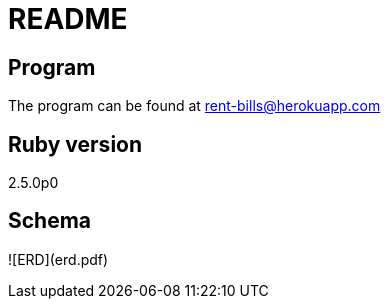 # README

## Program

The program can be found at rent-bills@herokuapp.com

## Ruby version

2.5.0p0

## Schema

![ERD](erd.pdf)

